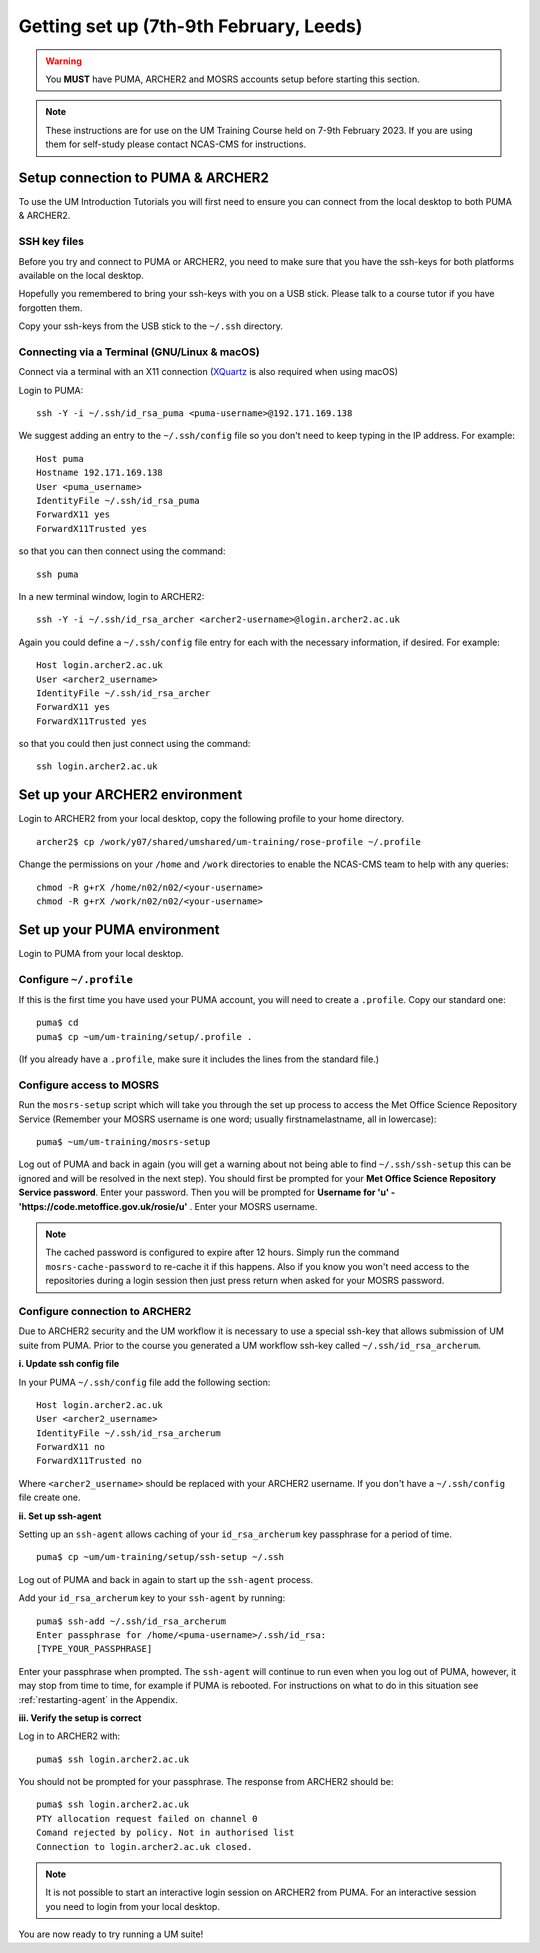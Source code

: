 Getting set up (7th-9th February, Leeds)
========================================

.. warning::
   You **MUST** have PUMA, ARCHER2 and MOSRS accounts setup before starting this section.
   
.. note::
   These instructions are for use on the UM Training Course held on 7-9th February 2023.  If you are using them for self-study please contact NCAS-CMS for instructions.
   
Setup connection to PUMA & ARCHER2
----------------------------------

To use the UM Introduction Tutorials you will first need to ensure you can connect from the local desktop to both PUMA & ARCHER2.  

SSH key files
^^^^^^^^^^^^^

Before you try and connect to PUMA or ARCHER2, you need to make sure that you have the ssh-keys for both platforms available on the local desktop.

Hopefully you remembered to bring your ssh-keys with you on a USB stick. Please talk to a course tutor if you have forgotten them.

Copy your ssh-keys from the USB stick to the ``~/.ssh`` directory.

Connecting via a Terminal (GNU/Linux & macOS)
^^^^^^^^^^^^^^^^^^^^^^^^^^^^^^^^^^^^^^^^^^^^^
Connect via a terminal with an X11 connection (`XQuartz <https://www.xquartz.org/>`_ is also required when using macOS)

Login to PUMA: ::

  ssh -Y -i ~/.ssh/id_rsa_puma <puma-username>@192.171.169.138
  
We suggest adding an entry to the ``~/.ssh/config`` file so you don't need to keep typing in the IP address. For example: ::

  Host puma
  Hostname 192.171.169.138
  User <puma_username>
  IdentityFile ~/.ssh/id_rsa_puma
  ForwardX11 yes
  ForwardX11Trusted yes
   
so that you can then connect using the command: ::

  ssh puma

In a new terminal window, login to ARCHER2: ::

  ssh -Y -i ~/.ssh/id_rsa_archer <archer2-username>@login.archer2.ac.uk

Again you could define a ``~/.ssh/config`` file entry for each with the necessary information, if desired. For example: ::

  Host login.archer2.ac.uk
  User <archer2_username>
  IdentityFile ~/.ssh/id_rsa_archer
  ForwardX11 yes
  ForwardX11Trusted yes

so that you could then just connect using the command: ::
  
  ssh login.archer2.ac.uk

Set up your ARCHER2 environment 
--------------------------------

Login to ARCHER2 from your local desktop, copy the following profile to your home directory. :: 

  archer2$ cp /work/y07/shared/umshared/um-training/rose-profile ~/.profile

Change the permissions on your ``/home`` and ``/work`` directories to enable the NCAS-CMS team to help with any queries: ::

  chmod -R g+rX /home/n02/n02/<your-username>
  chmod -R g+rX /work/n02/n02/<your-username>

Set up your PUMA environment
----------------------------

Login to PUMA from your local desktop.

Configure ``~/.profile``
^^^^^^^^^^^^^^^^^^^^^^^^
If this is the first time you have used your PUMA account, you will need to create a ``.profile``. Copy our standard one: :: 

  puma$ cd
  puma$ cp ~um/um-training/setup/.profile .

(If you already have a ``.profile``, make sure it includes the lines from the standard file.)

Configure access to MOSRS
^^^^^^^^^^^^^^^^^^^^^^^^^
Run the ``mosrs-setup`` script which will take you through the set up process to access the Met Office Science Repository Service (Remember your MOSRS username is one word; usually firstnamelastname, all in lowercase): ::

  puma$ ~um/um-training/mosrs-setup

Log out of PUMA and back in again (you will get a warning about not being able to find ``~/.ssh/ssh-setup`` this can be ignored and will be resolved in the next step). You should first be prompted for your **Met Office Science Repository Service password**.  Enter your password. Then you will be prompted for **Username for 'u' - 'https://code.metoffice.gov.uk/rosie/u'** . Enter your MOSRS username.

.. A new window should then pop up (it may be hidden behind other windows) for ``Rosie`` asking for **Username for 'u' - 'https://code.metoffice.gov.uk/rosie/u'** . Enter your MOSRS username again.

.. note:: The cached password is configured to expire after 12 hours. Simply run the command ``mosrs-cache-password`` to re-cache it if this happens. Also if you know you won't need access to the repositories during a login session then just press return when asked for your MOSRS password.

Configure connection to ARCHER2
^^^^^^^^^^^^^^^^^^^^^^^^^^^^^^^

Due to ARCHER2 security and the UM workflow it is necessary to use a special ssh-key that allows submission of UM suite from PUMA.
Prior to the course you generated a UM workflow ssh-key called ``~/.ssh/id_rsa_archerum``.

**i. Update ssh config file**

In your PUMA ``~/.ssh/config`` file add the following section: ::

  Host login.archer2.ac.uk
  User <archer2_username>
  IdentityFile ~/.ssh/id_rsa_archerum
  ForwardX11 no
  ForwardX11Trusted no

Where ``<archer2_username>`` should be replaced with your ARCHER2 username. If you don't have a ``~/.ssh/config`` file create one.

.. _ssh-setup:

**ii. Set up ssh-agent**

Setting up an ``ssh-agent`` allows caching of your ``id_rsa_archerum`` key passphrase for a period of time. ::

  puma$ cp ~um/um-training/setup/ssh-setup ~/.ssh

Log out of PUMA and back in again to start up the ``ssh-agent`` process.

Add your ``id_rsa_archerum`` key to your ``ssh-agent`` by running: ::

  puma$ ssh-add ~/.ssh/id_rsa_archerum
  Enter passphrase for /home/<puma-username>/.ssh/id_rsa:
  [TYPE_YOUR_PASSPHRASE]

Enter your passphrase when prompted.  The ``ssh-agent`` will continue to run even when you log out of PUMA, however, it may stop from time to time, for example if PUMA is rebooted.  For instructions on what to do in this situation see :ref:`restarting-agent` in the Appendix.

**iii. Verify the setup is correct**

Log in to ARCHER2 with: ::

  puma$ ssh login.archer2.ac.uk

You should not be prompted for your passphrase.  The response from ARCHER2 should be: ::

  puma$ ssh login.archer2.ac.uk
  PTY allocation request failed on channel 0
  Comand rejected by policy. Not in authorised list 
  Connection to login.archer2.ac.uk closed.

.. note:: It is not possible to start an interactive login session on ARCHER2 from PUMA.  For an interactive session you need to login from your local desktop.

You are now ready to try running a UM suite! 
